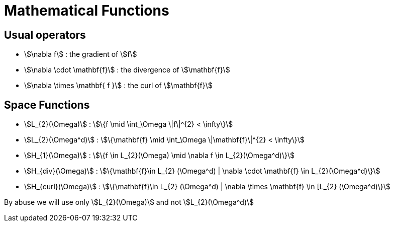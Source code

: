 = Mathematical Functions

== Usual operators

* stem:[\nabla f] : the gradient of stem:[f] 
* stem:[\nabla \cdot \mathbf{f}] : the divergence of stem:[\mathbf{f}] 
* stem:[\nabla \times \mathbf{ f }]  : the curl of stem:[\mathbf{f}] 

// By abuse we will use only stem:[\nabla] and not stem:[{\nabla }]

== Space Functions

* stem:[L_{2}(\Omega)] : stem:[\{f  \mid \int_\Omega \|f\|^{2} < \infty\}]
* stem:[L_{2}(\Omega^d)] : stem:[\{\mathbf{f}  \mid \int_\Omega \|\mathbf{f}\|^{2} < \infty\}]
* stem:[H_{1}(\Omega)] : stem:[\{f \in L_{2}(\Omega) \mid \nabla f \in L_{2}(\Omega^d)\}]
* stem:[H_{div}(\Omega)] : stem:[\{\mathbf{f}\in L_{2} (\Omega^d) | \nabla \cdot \mathbf{f} \in L_{2}(\Omega^d)\}]
* stem:[H_{curl}(\Omega)] : stem:[\{\mathbf{f}\in L_{2} (\Omega^d) | \nabla \times \mathbf{f} \in [L_{2} (\Omega^d)\}]

By abuse we will use only stem:[L_{2}(\Omega)] and not stem:[L_{2}(\Omega^d)]